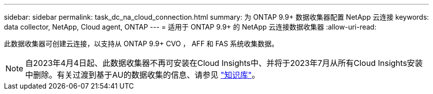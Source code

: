 ---
sidebar: sidebar 
permalink: task_dc_na_cloud_connection.html 
summary: 为 ONTAP 9.9+ 数据收集器配置 NetApp 云连接 
keywords: data collector, NetApp, Cloud agent, ONTAP 
---
= 适用于 ONTAP 9.9+ 的 NetApp 云连接数据收集器
:allow-uri-read: 


[role="lead"]
此数据收集器可创建云连接，以支持从 ONTAP 9.9+ CVO ， AFF 和 FAS 系统收集数据。


NOTE: 自2023年4月4日起、此数据收集器不再可安装在Cloud Insights中、并将于2023年7月从所有Cloud Insights安装中删除。有关过渡到基于AU的数据收集的信息、请参见 link:https://kb.netapp.com/Advice_and_Troubleshooting/Cloud_Services/Cloud_Insights/How_to_transition_from_NetApp_Cloud_Connection_to_AU_based_data_collector["知识库"^]。
